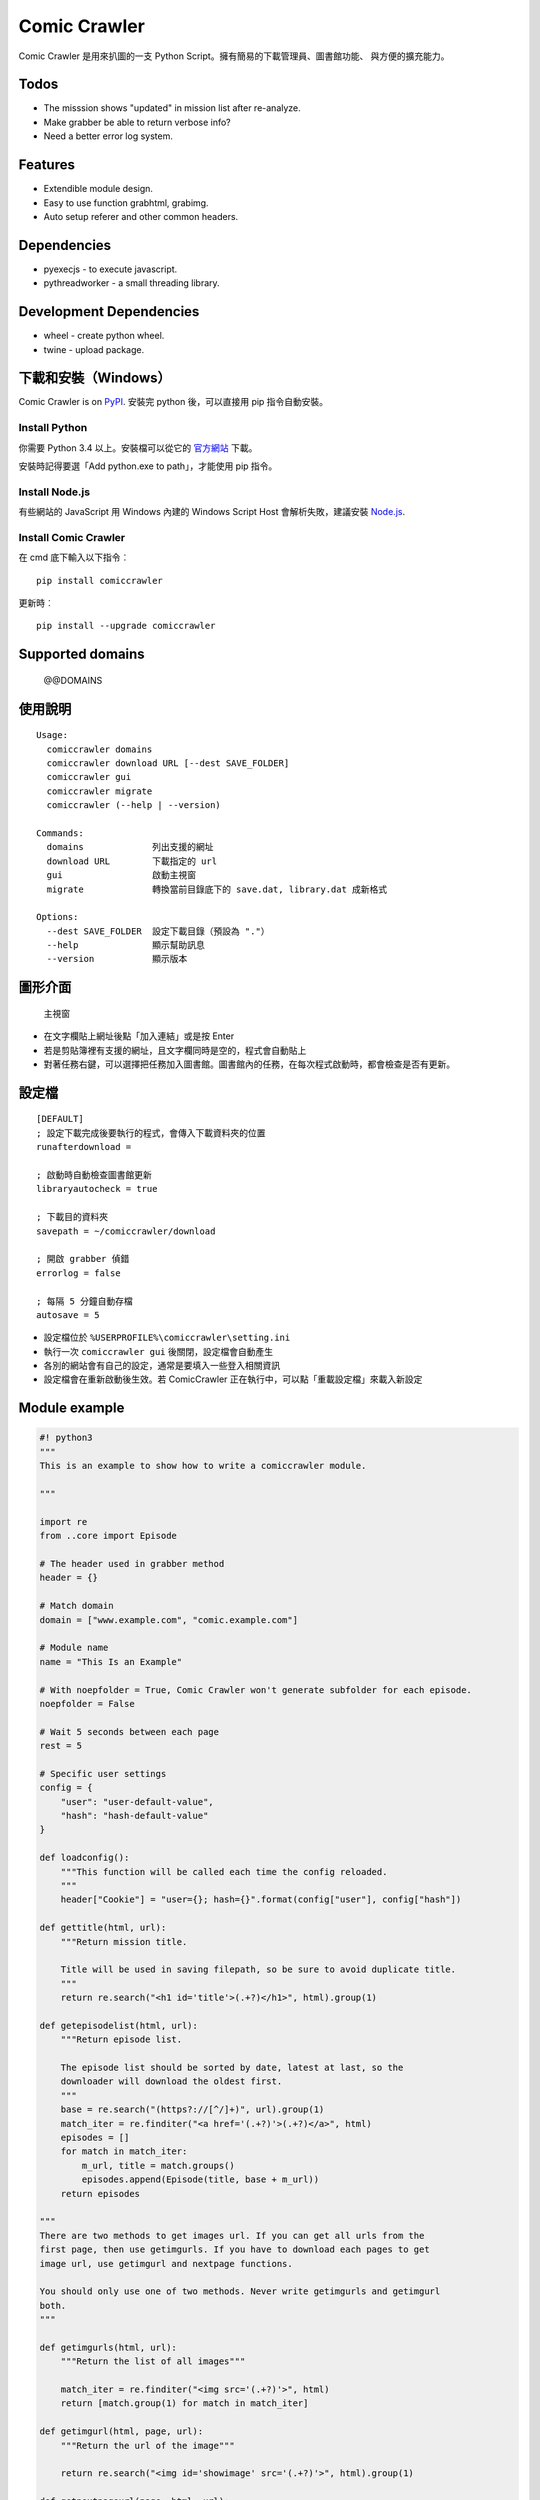 Comic Crawler
=============

Comic Crawler 是用來扒圖的一支 Python
Script。擁有簡易的下載管理員、圖書館功能、 與方便的擴充能力。

Todos
-----

-  The misssion shows "updated" in mission list after re-analyze.
-  Make grabber be able to return verbose info?
-  Need a better error log system.

Features
--------

-  Extendible module design.
-  Easy to use function grabhtml, grabimg.
-  Auto setup referer and other common headers.

Dependencies
------------

-  pyexecjs - to execute javascript.
-  pythreadworker - a small threading library.

Development Dependencies
------------------------

-  wheel - create python wheel.
-  twine - upload package.

下載和安裝（Windows）
---------------------

Comic Crawler is on
`PyPI <https://pypi.python.org/pypi/comiccrawler/@@VERSION>`__. 安裝完
python 後，可以直接用 pip 指令自動安裝。

Install Python
~~~~~~~~~~~~~~

你需要 Python 3.4 以上。安裝檔可以從它的
`官方網站 <https://www.python.org/>`__ 下載。

安裝時記得要選「Add python.exe to path」，才能使用 pip 指令。

Install Node.js
~~~~~~~~~~~~~~~

有些網站的 JavaScript 用 Windows 內建的 Windows Script Host
會解析失敗，建議安裝 `Node.js <https://nodejs.org/>`__.

Install Comic Crawler
~~~~~~~~~~~~~~~~~~~~~

在 cmd 底下輸入以下指令︰

::

    pip install comiccrawler

更新時︰

::

    pip install --upgrade comiccrawler

Supported domains
-----------------

    @@DOMAINS

使用說明
--------

::

    Usage:
      comiccrawler domains
      comiccrawler download URL [--dest SAVE_FOLDER]
      comiccrawler gui
      comiccrawler migrate
      comiccrawler (--help | --version)

    Commands:
      domains             列出支援的網址
      download URL        下載指定的 url
      gui                 啟動主視窗
      migrate             轉換當前目錄底下的 save.dat, library.dat 成新格式

    Options:
      --dest SAVE_FOLDER  設定下載目錄（預設為 "."）
      --help              顯示幫助訊息
      --version           顯示版本

圖形介面
--------

.. figure:: http://i.imgur.com/ZzF0YFx.png
   :alt: 主視窗

   主視窗

-  在文字欄貼上網址後點「加入連結」或是按 Enter
-  若是剪貼簿裡有支援的網址，且文字欄同時是空的，程式會自動貼上
-  對著任務右鍵，可以選擇把任務加入圖書館。圖書館內的任務，在每次程式啟動時，都會檢查是否有更新。

設定檔
------

::

    [DEFAULT]
    ; 設定下載完成後要執行的程式，會傳入下載資料夾的位置
    runafterdownload =

    ; 啟動時自動檢查圖書館更新
    libraryautocheck = true

    ; 下載目的資料夾
    savepath = ~/comiccrawler/download

    ; 開啟 grabber 偵錯
    errorlog = false

    ; 每隔 5 分鐘自動存檔
    autosave = 5

-  設定檔位於 ``%USERPROFILE%\comiccrawler\setting.ini``
-  執行一次 ``comiccrawler gui`` 後關閉，設定檔會自動產生
-  各別的網站會有自己的設定，通常是要填入一些登入相關資訊
-  設定檔會在重新啟動後生效。若 ComicCrawler 正在執行中，可以點「重載設定檔」來載入新設定

Module example
--------------

.. code:: python

    #! python3
    """
    This is an example to show how to write a comiccrawler module.

    """

    import re
    from ..core import Episode

    # The header used in grabber method
    header = {}

    # Match domain
    domain = ["www.example.com", "comic.example.com"]

    # Module name
    name = "This Is an Example"

    # With noepfolder = True, Comic Crawler won't generate subfolder for each episode.
    noepfolder = False

    # Wait 5 seconds between each page
    rest = 5

    # Specific user settings
    config = {
        "user": "user-default-value",
        "hash": "hash-default-value"
    }

    def loadconfig():
        """This function will be called each time the config reloaded.
        """
        header["Cookie"] = "user={}; hash={}".format(config["user"], config["hash"])

    def gettitle(html, url):
        """Return mission title.

        Title will be used in saving filepath, so be sure to avoid duplicate title.
        """
        return re.search("<h1 id='title'>(.+?)</h1>", html).group(1)

    def getepisodelist(html, url):
        """Return episode list.

        The episode list should be sorted by date, latest at last, so the
        downloader will download the oldest first.
        """
        base = re.search("(https?://[^/]+)", url).group(1)
        match_iter = re.finditer("<a href='(.+?)'>(.+?)</a>", html)
        episodes = []
        for match in match_iter:
            m_url, title = match.groups()
            episodes.append(Episode(title, base + m_url))
        return episodes

    """
    There are two methods to get images url. If you can get all urls from the
    first page, then use getimgurls. If you have to download each pages to get
    image url, use getimgurl and nextpage functions.

    You should only use one of two methods. Never write getimgurls and getimgurl
    both.
    """

    def getimgurls(html, url):
        """Return the list of all images"""

        match_iter = re.finditer("<img src='(.+?)'>", html)
        return [match.group(1) for match in match_iter]

    def getimgurl(html, page, url):
        """Return the url of the image"""

        return re.search("<img id='showimage' src='(.+?)'>", html).group(1)

    def getnextpageurl(page, html, url):
        """Return the url of the next page. Return None if this is the last page.
        """

        match = re.search("<a id='nextpage' href='(.+?)'>next</a>", html)
        return match and match.group(1)

    def errorhandler(er, ep):
        """Downloader will call errorhandler if there is an error happened when
        downloading image. Normally you can just ignore this function.
        """
        pass

Todos
-----

-  Support pool in Sankaku.
-  Mission should send MISSION_PROPERTY_CHANGED event when episode status change.

   -  We can remove DOWNLOAD_EP_COMPLETE listener in download_manager after this.
   -  Make Episode inherit Worker use lots of memory. (Amount 4x as before)

Changelog
---------

-  2016.2.15

   -  Add `lastcheckupdate` setting. Now the library will only auto check update once a day.
   -  Refactor. Use MissionProxy, Mission doesn't inherit UserWorker anymore.

-  2016.1.26

   -  Change: checking update won't affect mission which is downloading.
   -  Fix: page won't skip if savepath contains "~".
   -  Add: a new url pattern in facebook.

-  2016.1.17

   -  Fix: Facebook url match issue.
   -  Downloader will download other episodes when error occur.

-  2016.1.15

   -  Fix: it doesn't save session during downloading.

-  2016.1.13

   -  Handle HTTPError 429.

-  2016.1.12

   -  Add facebook module.
   -  Add ``circular`` option in module. Which should be setted to ``True` if downloader doesn't know where is the end of the album.

-  2016.1.3

   -  Fix downloading failed in seemh.

-  2015.12.9

   -  Fix buildtime dependencies.

-  2015.11.8

   -  Fix next page issue in danbooru.

-  2015.10.25

   -  Support nico seiga.
   -  Try to fix MemoryError when writing files.

-  2015.10.9

   -  Fix unicode range error in gui. See http://is.gd/F6JfjD

-  2015.10.8

   -  Fix an error that unable to skip episode in pixiv module.

-  2015.10.7

   -  Fix errors that unable to create folder if title contains "{}"
      characters.

-  2015.10.6

   -  Support search page in pixiv module.

-  2015.9.29

   -  Support http://www.chuixue.com.

-  2015.8.7

   -  Fixed sfacg bug.

-  2015.7.31

   -  Fixed: libraryautocheck option does not work.

-  2015.7.23

   -  Add module dmzj\_m. Some expunged manga may be accessed from
      mobile page.
      ``http://manhua.dmzj.com/name => http://m.dmzj.com/info/name.html``

-  2015.7.22

   -  Fix bug in module eight.

-  2015.7.17

   -  Fix episode selecting bug.

-  2015.7.16

   -  Added:

      -  Cleanup unused missions after session loads.
      -  Handle ajax episode list in seemh.
      -  Show an error if no update to download when clicking "download
         updates".
      -  Show an error if failing to load session.

   -  Changed:

      -  Always use "UPDATE" state if the mission is not complete after
         re-analyzing.
      -  Create backup if failing to load session instead of moving them
         to "invalid-save" folder.
      -  Check edit flag in MissionManager.save().

   -  Fixed:

      -  Can not download "updated" mission.
      -  Update checking will stop on error.
      -  Sankaku module is still using old method to create Episode.

-  2015.7.15

   -  Add module seemh.

-  2015.7.14

   -  Refactor: pull out download\_manager, mission\_manager.
   -  Enhance content\_write: use os.replace.
   -  Fix mission\_manager save loop interval.

-  2015.7.7

   -  Fix danbooru bug.
   -  Fix dmzj bug.

-  2015.7.6

   -  Fix getepisodes regex in exh.

-  2015.7.5

   -  Add error handler to dm5.
   -  Add error handler to acgn.

-  2015.7.4

   -  Support imgbox.

-  2015.6.22

   -  Support tsundora.

-  2015.6.18

   -  Fix url quoting issue.

-  2015.6.14

   -  Enhance ``safeprint``. Use ``echo`` command.
   -  Enhance ``content_write``. Add ``append=False`` option.
   -  Enhance ``Crawler``. Cache imgurl.
   -  Enhance ``grabber``. Add ``cookie=None`` option. Change errorlog
      behavior.
   -  Fix ``grabber`` unicode encoding issue.
   -  Some module update.

-  2015.6.13

   -  Fix ``clean_finished``
   -  Fix ``console_download``
   -  Enhance ``get_by_state``

Author
------

-  eight eight04@gmail.com
